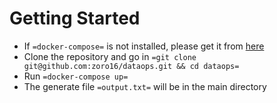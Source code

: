 #+OPTIONS: H:2 num:nil toc:nil \n:nil @:t ::t |:t ^:{} _:{} *:t TeX:t LaTeX:t

* Getting Started
  - If ==docker-compose== is not installed, please get it from [[https://docs.docker.com/compose/install/][here]]
  - Clone the repository and go in ==git clone git@github.com:zoro16/dataops.git && cd dataops==
  - Run ==docker-compose up==
  - The generate file ==output.txt== will be in the main directory
